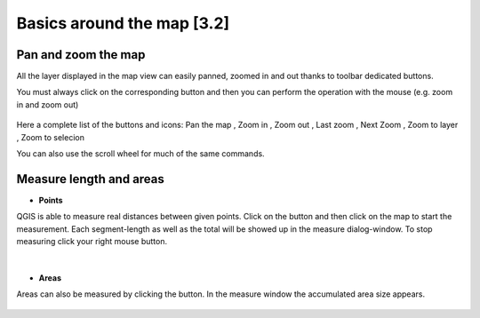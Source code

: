 Basics around the map [3.2]
===========================

Pan and zoom the map
----------------------------------------------

All the layer displayed in the map view can easily panned, zoomed in and out thanks to toolbar dedicated buttons.

You must always click on the corresponding button and then you can perform the operation with the mouse (e.g. zoom in and zoom out)

.. figure:: img/map_tools_2.png
	:align: center
	:scale: 70%

Here a complete list of the buttons and icons: Pan the map |pan|, Zoom in |zoomin|, Zoom out |zoomout|, Last zoom |lastzoom|, Next Zoom |nextzoom|, Zoom to layer |zoomtolayer|, Zoom to selecion |zoomtoselection| 


.. |pan| image:: img/mActionPan.png
		:width: 1.5em

.. |zoomin| image:: img/mActionZoomIn.png
		:width: 1.5em

.. |zoomout| image:: img/mActionZoomOut.png
	:width: 1.5em

.. |lastzoom| image:: img/mActionZoomLast.png
	:width: 1.5em

.. |nextzoom| image:: img/mActionZoomNext.png
	:width: 1.5em

.. |zoomtolayer| image:: img/mActionZoomToLayer.png
	:width: 1.5em

.. |zoomtoselection| image:: img/mActionZoomToSelected.png
	:width: 1.5em


You can also use the scroll wheel for much of the same commands.


Measure length and areas
---------------------------------------------------------

* **Points**

QGIS is able to measure real distances between given points. Click on the |mActionMeasure| button and then click on the map to start the measurement. Each segment-length as well as the total will be showed up in the measure dialog-window. To stop measuring click your right mouse button.

.. figure:: img/map_tools_3.png
   :align: center
   :scale: 70%

|

* **Areas**

Areas can also be measured by clicking the |mActionMeasureArea| button. In the measure window the accumulated area size appears.

.. figure:: img/map_tools_4.png
   :align: center
   :scale: 60%


.. |mActionMeasure| image:: img/mActionMeasure.png

.. |mActionMeasureArea| image:: img/mActionMeasureArea.png
